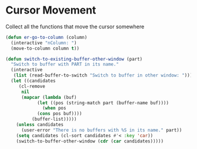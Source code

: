 * Cursor Movement

Collect all the functions that move the cursor somewhere

#+begin_src emacs-lisp :tangle yes
(defun er-go-to-column (column)
  (interactive "nColumn: ")
  (move-to-column column t))

(defun switch-to-existing-buffer-other-window (part)
  "Switch to buffer with PART in its name."
  (interactive
   (list (read-buffer-to-switch "Switch to buffer in other window: ")))
  (let ((candidates
     (cl-remove
      nil
      (mapcar (lambda (buf)
            (let ((pos (string-match part (buffer-name buf))))
              (when pos
            (cons pos buf))))
          (buffer-list)))))
    (unless candidates
      (user-error "There is no buffers with %S in its name." part))
    (setq candidates (cl-sort candidates #'< :key 'car))
    (switch-to-buffer-other-window (cdr (car candidates)))))
#+end_src
